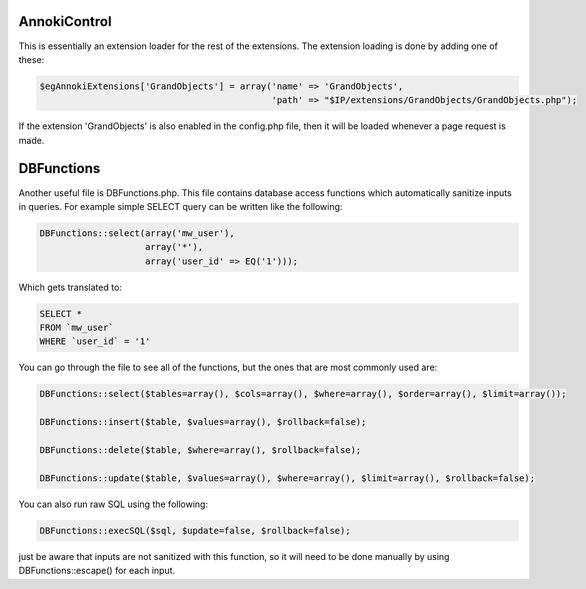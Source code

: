 .. index:: single: AnnokiControl

AnnokiControl
=============

This is essentially an extension loader for the rest of the extensions.  The extension loading is done by adding one of these:

.. code-block:: php

    $egAnnokiExtensions['GrandObjects'] = array('name' => 'GrandObjects',
                                                'path' => "$IP/extensions/GrandObjects/GrandObjects.php");

If the extension 'GrandObjects' is also enabled in the config.php file, then it will be loaded whenever a page request is made.

DBFunctions
===========

Another useful file is DBFunctions.php.  This file contains database access functions which automatically sanitize inputs in queries.  For example simple SELECT query can be written like the following:

.. code-block:: php
    
    DBFunctions::select(array('mw_user'),
                        array('*'),
                        array('user_id' => EQ('1')));
                        
Which gets translated to:

.. code-block:: sql

    SELECT *
    FROM `mw_user`
    WHERE `user_id` = '1'
    
You can go through the file to see all of the functions, but the ones that are most commonly used are:

.. code-block:: php
    
    DBFunctions::select($tables=array(), $cols=array(), $where=array(), $order=array(), $limit=array());
    
    DBFunctions::insert($table, $values=array(), $rollback=false);
    
    DBFunctions::delete($table, $where=array(), $rollback=false);
    
    DBFunctions::update($table, $values=array(), $where=array(), $limit=array(), $rollback=false);
    
You can also run raw SQL using the following:

.. code-block:: php

    DBFunctions::execSQL($sql, $update=false, $rollback=false);

just be aware that inputs are not sanitized with this function, so it will need to be done manually by using DBFunctions::escape() for each input.

